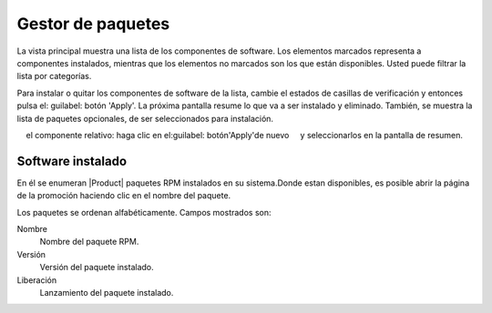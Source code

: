 =================== 
Gestor de paquetes 
=================== 

La vista principal muestra una lista de los componentes de software. Los elementos marcados representa a 
componentes instalados, mientras que los elementos no marcados son los que están disponibles. Usted puede 
filtrar la lista por categorías. 

.. NOTA::

    Ambos componentes y categorías se definen con metadatos YUM.

Para instalar o quitar los componentes de software de la lista, cambie el 
estados de casillas de verificación y entonces pulsa el: guilabel: botón 'Apply'. La próxima
pantalla resume lo que va a ser instalado y eliminado. También, 
se muestra la lista de paquetes opcionales, de ser seleccionados para 
instalación.

.. NOTA:: 
    
    Los paquetes opcionales se pueden instalar también *después* de la instalación de 
    el componente relativo: haga clic en el:guilabel: botón'Apply'de nuevo 
    y seleccionarlos en la pantalla de resumen.

Software instalado 
================== 

En él se enumeran |Product| paquetes RPM instalados en su sistema.Donde estan 
disponibles, es posible abrir la página de la promoción haciendo clic en 
el nombre del paquete. 

Los paquetes se ordenan alfabéticamente. Campos mostrados son: 

Nombre
    Nombre del paquete RPM.

Versión
    Versión del paquete instalado.

Liberación
    Lanzamiento del paquete instalado.
